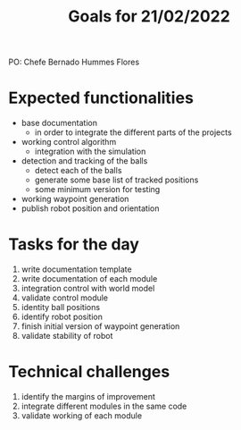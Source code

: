 #+TITLE: Goals for 21/02/2022

PO: Chefe Bernado Hummes Flores

* Expected functionalities
- base documentation
  - in order to integrate the different parts of the projects
- working control algorithm
  - integration with the simulation
- detection and tracking of the balls
  - detect each of the balls
  - generate some base list of tracked positions
  - some minimum version for testing
- working waypoint generation
- publish robot position and orientation

* Tasks for the day
1. write documentation template
2. write documentation of each module
3. integration control with world model
4. validate control module
5. identity ball positions
6. identify robot position
7. finish initial version of waypoint generation
8. validate stability of robot

* Technical challenges
1. identify the margins of improvement
2. integrate different modules in the same code
3. validate working of each module

